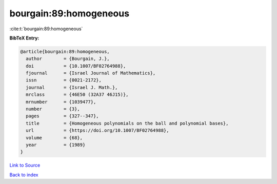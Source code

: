 bourgain:89:homogeneous
=======================

:cite:t:`bourgain:89:homogeneous`

**BibTeX Entry:**

.. code-block:: bibtex

   @article{bourgain:89:homogeneous,
     author        = {Bourgain, J.},
     doi           = {10.1007/BF02764988},
     fjournal      = {Israel Journal of Mathematics},
     issn          = {0021-2172},
     journal       = {Israel J. Math.},
     mrclass       = {46E50 (32A37 46J15)},
     mrnumber      = {1039477},
     number        = {3},
     pages         = {327--347},
     title         = {Homogeneous polynomials on the ball and polynomial bases},
     url           = {https://doi.org/10.1007/BF02764988},
     volume        = {68},
     year          = {1989}
   }

`Link to Source <https://doi.org/10.1007/BF02764988},>`_


`Back to index <../By-Cite-Keys.html>`_

